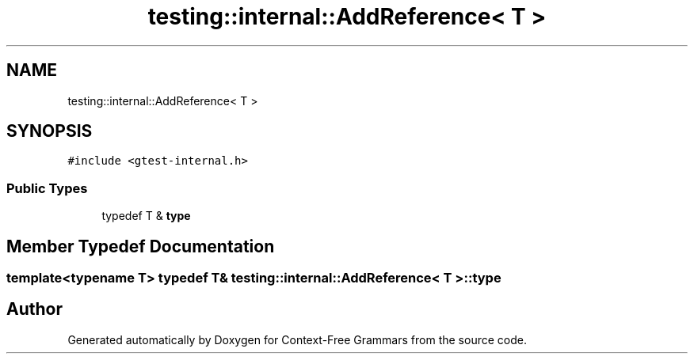 .TH "testing::internal::AddReference< T >" 3 "Tue Jun 4 2019" "Context-Free Grammars" \" -*- nroff -*-
.ad l
.nh
.SH NAME
testing::internal::AddReference< T >
.SH SYNOPSIS
.br
.PP
.PP
\fC#include <gtest\-internal\&.h>\fP
.SS "Public Types"

.in +1c
.ti -1c
.RI "typedef T & \fBtype\fP"
.br
.in -1c
.SH "Member Typedef Documentation"
.PP 
.SS "template<typename T> typedef T& \fBtesting::internal::AddReference\fP< T >::\fBtype\fP"


.SH "Author"
.PP 
Generated automatically by Doxygen for Context-Free Grammars from the source code\&.
